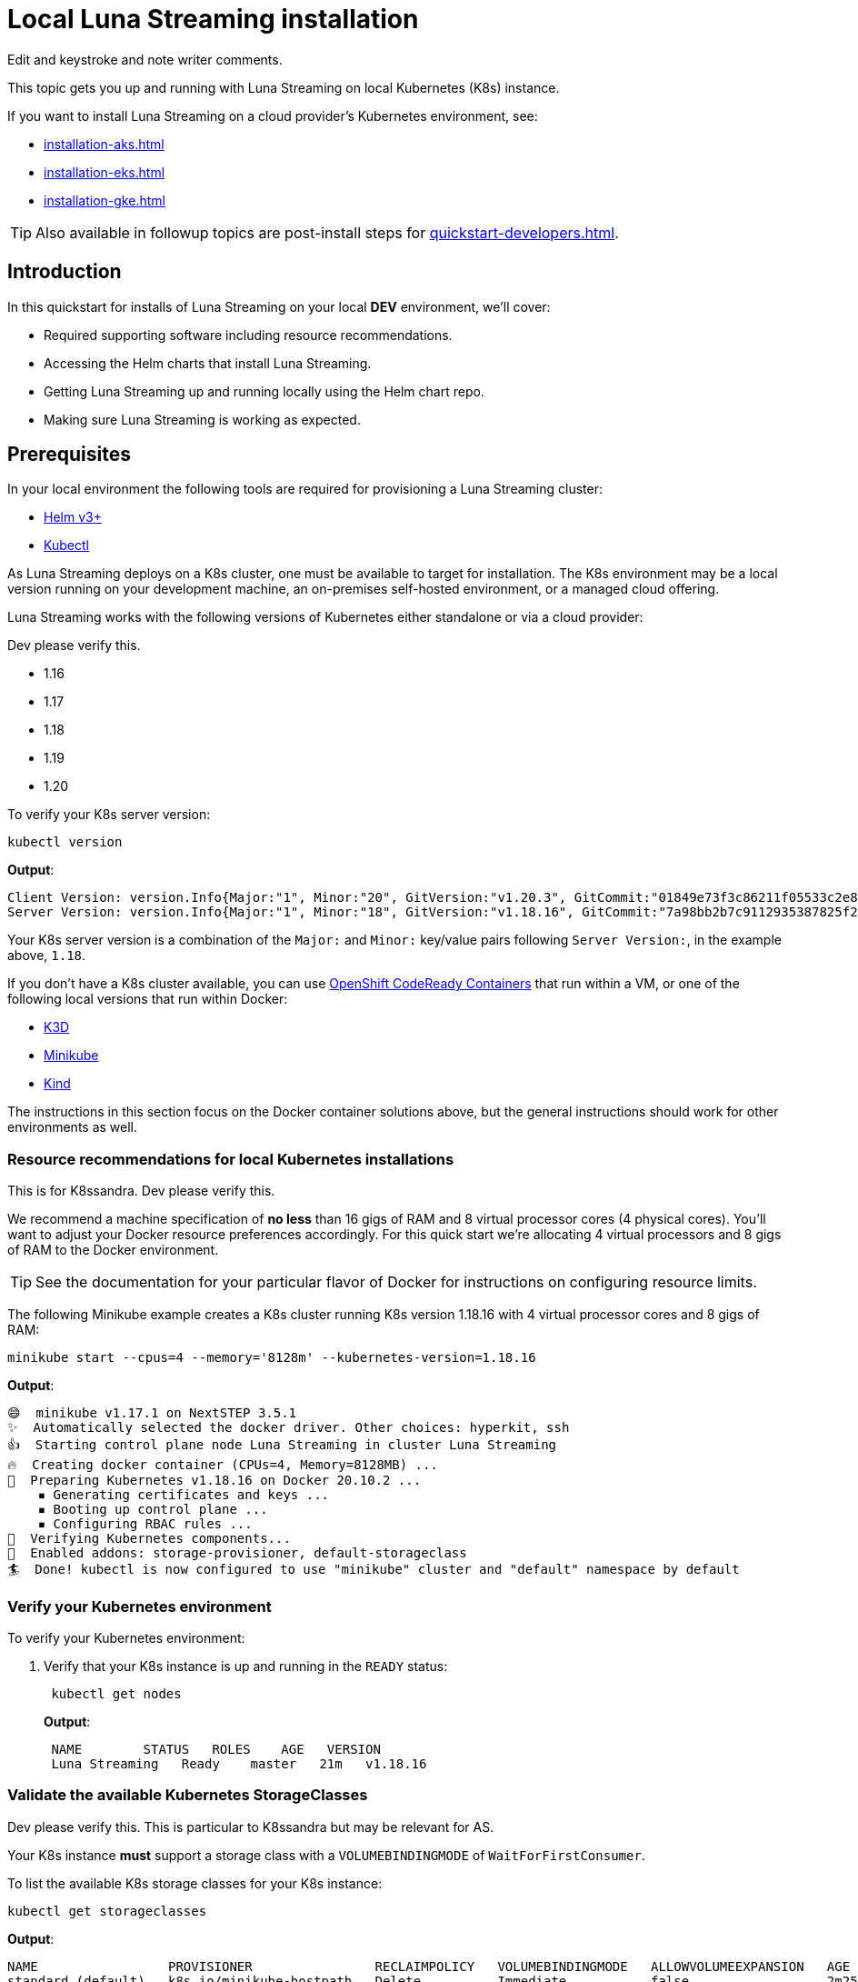 = Local Luna Streaming installation

[sidebar]
Edit and keystroke and note writer comments.

This topic gets you up and running with Luna Streaming on local Kubernetes (K8s) instance.

If you want to install Luna Streaming on a cloud provider's Kubernetes environment, see:

* xref:installation-aks.adoc[]
* xref:installation-eks.adoc[]
* xref:installation-gke.adoc[]

TIP: Also available in followup topics are post-install steps for xref:quickstart-developers.adoc[].


== Introduction

In this quickstart for installs of Luna Streaming on your local *DEV* environment, we'll cover:

* Required supporting software including resource recommendations.
* Accessing the Helm charts that install Luna Streaming.
* Getting Luna Streaming up and running locally using the Helm chart repo.
* Making sure Luna Streaming is working as expected.

== Prerequisites

In your local environment the following tools are required for provisioning a Luna Streaming cluster:

* https://helm.sh/docs/intro/install/[Helm v3+]
* https://kubernetes.io/docs/tasks/tools/install-kubectl/[Kubectl]

As Luna Streaming deploys on a K8s cluster, one must be available to target for installation.
The K8s environment may be a local version running on your development machine, an on-premises self-hosted environment, or a managed cloud offering.

Luna Streaming works with the following versions of Kubernetes either standalone or via a cloud provider:

[sidebar]
Dev please verify this.

* 1.16
* 1.17
* 1.18
* 1.19
* 1.20

To verify your K8s server version:

[source,bash]
----
kubectl version
----

*Output*:

[source,json]
----
Client Version: version.Info{Major:"1", Minor:"20", GitVersion:"v1.20.3", GitCommit:"01849e73f3c86211f05533c2e807736e776fcf29", GitTreeState:"clean", BuildDate:"2021-02-18T12:10:55Z", GoVersion:"go1.15.8", Compiler:"gc", Platform:"darwin/amd64"}
Server Version: version.Info{Major:"1", Minor:"18", GitVersion:"v1.18.16", GitCommit:"7a98bb2b7c9112935387825f2fce1b7d40b76236", GitTreeState:"clean", BuildDate:"2021-02-17T11:52:32Z", GoVersion:"go1.13.15", Compiler:"gc", Platform:"linux/amd64"}
----

Your K8s server version is a combination of the `Major:` and `Minor:` key/value pairs following `Server Version:`, in the example above, `1.18`.

If you don't have a K8s cluster available, you can use https://developers.redhat.com/products/codeready-containers/overview[OpenShift CodeReady Containers] that run within a VM, or one of the following local versions that run within Docker:

* https://k3d.io/[K3D]
* https://minikube.sigs.k8s.io/docs/start/[Minikube]
* https://kind.sigs.k8s.io/[Kind]

The instructions in this section focus on the Docker container solutions above, but the general instructions should work for other environments as well.

=== Resource recommendations for local Kubernetes installations

[sidebar]
This is for K8ssandra. Dev please verify this.

We recommend a machine specification of *no less* than 16 gigs of RAM and 8 virtual processor cores (4 physical cores). You'll want to adjust your Docker resource preferences accordingly. For this quick start we're allocating 4 virtual processors and 8 gigs of RAM to the Docker environment.

TIP: See the documentation for your particular flavor of Docker for instructions on configuring resource limits.

The following Minikube example creates a K8s cluster running K8s version 1.18.16 with 4 virtual processor cores and 8 gigs of RAM:

[source,bash]
----
minikube start --cpus=4 --memory='8128m' --kubernetes-version=1.18.16
----

*Output*:

[source,bash]
----
😄  minikube v1.17.1 on NextSTEP 3.5.1
✨  Automatically selected the docker driver. Other choices: hyperkit, ssh
👍  Starting control plane node Luna Streaming in cluster Luna Streaming
🔥  Creating docker container (CPUs=4, Memory=8128MB) ...
🐳  Preparing Kubernetes v1.18.16 on Docker 20.10.2 ...
    ▪ Generating certificates and keys ...
    ▪ Booting up control plane ...
    ▪ Configuring RBAC rules ...
🔎  Verifying Kubernetes components...
🌟  Enabled addons: storage-provisioner, default-storageclass
🏄  Done! kubectl is now configured to use "minikube" cluster and "default" namespace by default
----

=== Verify your Kubernetes environment

To verify your Kubernetes environment:

. Verify that your K8s instance is up and running in the `READY` status:
+
[source,bash]
----
 kubectl get nodes
----
+
*Output*:
+
[source,bash]
----
 NAME        STATUS   ROLES    AGE   VERSION
 Luna Streaming   Ready    master   21m   v1.18.16
----

[#storage-classes]
=== Validate the available Kubernetes StorageClasses

[sidebar]
Dev please verify this. This is particular to K8ssandra but may be relevant for AS.

Your K8s instance *must* support a storage class with a `VOLUMEBINDINGMODE` of `WaitForFirstConsumer`.

To list the available K8s storage classes for your K8s instance:

[source,bash]
----
kubectl get storageclasses
----

*Output*:

[source,bash]
----
NAME                 PROVISIONER                RECLAIMPOLICY   VOLUMEBINDINGMODE   ALLOWVOLUMEEXPANSION   AGE
standard (default)   k8s.io/minikube-hostpath   Delete          Immediate           false                  2m25s
----

If you don't have a storage class with a `VOLUMEBINDINGMODE` of `WaitForFirstConsumer` as in the Minikube example above, you can install the https://github.com/rancher/local-path-provisioner[Rancher Local Path Provisioner]:

[source,bash]
----
kubectl apply -f https://raw.githubusercontent.com/rancher/local-path-provisioner/master/deploy/local-path-storage.yaml
----

*Output*:

[source,bash]
----
namespace/local-path-storage created
serviceaccount/local-path-provisioner-service-account created
clusterrole.rbac.authorization.k8s.io/local-path-provisioner-role created
clusterrolebinding.rbac.authorization.k8s.io/local-path-provisioner-bind created
deployment.apps/local-path-provisioner created
storageclass.storage.k8s.io/local-path created
configmap/local-path-config created
----

Rechecking the available storage classes, you should see that a new `local-path` storage class is available with the required `VOLUMEBINDINGMODE` of `WaitForFirstConsumer`:

[source,bash]
----
kubectl get storageclasses
----

*Output*:

[source,bash]
----
NAME                 PROVISIONER                RECLAIMPOLICY   VOLUMEBINDINGMODE      ALLOWVOLUMEEXPANSION   AGE
local-path           rancher.io/local-path      Delete          WaitForFirstConsumer   false                  3s
standard (default)   k8s.io/minikube-hostpath   Delete          Immediate              false                  39s
----

== Configure the Luna Streaming Helm repository

Luna Streaming is delivered via a collection of Helm charts for easy installation, so once you've got a suitable K8s environment configured, you'll need to add the Luna Streaming Helm chart repositories.

To add the Luna Streaming helm chart repos:

[sidebar]
We need the helm repo add command. The original instructions just say "do a helm search".

. Install https://helm.sh/docs/intro/install/[Helm v3+] if you haven't already.
. Add the main Luna Streaming stable Helm chart repo:
+
[source,bash]
----
 helm repo add Luna Streaming https://helm.Luna Streaming.io/stable
----

. If you want to access Luna Streaming services from outside of the Kubernetes cluster, also add the Traefik Ingress repo:
+
[source,bash]
----
 helm repo add traefik https://helm.traefik.io/traefik
----

. Finally, update your helm repository listing:
+
[source,bash]
----
 helm repo update
----

[sidebar]
Update the github repo.

TIP: Alternatively, you can download the individual charts directly from the project's https://github.com/Luna Streaming/Luna Streaming/releases[releases] page.

== Install Luna Streaming

The Luna Streaming helm charts make installation a snap.
You can override chart configurations during installation as necessary if you're an advanced user, or make changes after a default installation using `helm upgrade` at a later time.

[sidebar]
Dev please verify this.

Luna Streaming can install the following versions of Apache Pulsar:

* 2.7.x

IMPORTANT: Luna Streaming comes out of the box with a set of https://github.com/Luna Streaming/Luna Streaming/blob/main/charts/Luna Streaming/values.yaml[default values] tailored to getting up and running quickly.
Those defaults are intended to be a great starting point for smaller-scale local development but are *not* intended for production deployments.

To install a single node Luna Streaming cluster:

. Copy the following YAML to a file named `luna-streaming.yaml`:
+
[source,yaml]
----
Please include a complete and valid sample YAML file here.
----
+
That configuration file creates a Luna Streaming cluster with the following specifications:

 ** Please update with the specifications.

+
IMPORTANT: The `storageClass:` parameter must be a storage class with a `VOLUMEBINDINGMODE` of `WaitForFirstConsumer` as described in [Validate the available Kubernetes StorageClasses]({{< relref "#storage-classes" >}}).

. Use `helm install` to install Luna Streaming, pointing to the example configuration file using the `-f` flag:
+
[source,bash]
----
 helm install -f luna-streaming.yaml Luna Streaming Luna-Streaming/Luna-Streaming
----
+
*Output*:
+
[source,bash]
----
 NAME: Luna Streaming
 LAST DEPLOYED: Thu Feb 18 10:05:44 2021
 NAMESPACE: default
 STATUS: deployed
 REVISION: 1
----

== Verify your Luna Streaming installation

Depending upon your K8s configuration, initialization of your Luna Streaming installation can take a few minutes.
To check the status of your Luna Streaming deployment, use the `kubectl get pods` command:

[source,bash]
----
kubectl get pods
----

*Output*:

[source,bash]
----
NAME                                                  READY   STATUS     RESTARTS  AGE
prometheus-pulsar-kube-prometheus-sta-prometheus-0    2/2     Running    1         10m
pulsar-adminconsole-9669f6d98-dxjvp                   2/2     Running    3         12m
pulsar-autorecovery-7cf8d598d6-6fwpn                  1/1     Running    4         12m
pulsar-bastion-67776dddc-xc6tb                        1/1     Running    0         12m
pulsar-bookkeeper-0                                   1/1     Running    1         12m
pulsar-broker-7d9b8974dc-hd8xz                        1/1     Running    11        12m
pulsar-cert-manager-76c9d8d4d-szzh9                   1/1     Running    3         12m
pulsar-cert-manager-cainjector-dbff95bff-fbsmk        1/1     Running    5         12m
pulsar-cert-manager-webhook-8469dc9ff6-c5x29          1/1     Running    3         12m
pulsar-function-0                                     2/2     Running    0         12m
pulsar-grafana-6f7d749d86-bzgwb                       2/2     Running    0         12m
pulsar-kube-prometheus-sta-operator-c68c6bf4b-xrpdl   1/1     Running    0         12m
pulsar-kube-state-metrics-55fb767d74-ddqp4            1/1     Running    1         12m
pulsar-prometheus-node-exporter-cst5r                 1/1     Running    3         12m
pulsar-proxy-7685b58f69-jqpcl                         3/3     Running    4         12m
pulsar-pulsarheartbeat-5f897b5948-m4r7s               1/1     Running    2         12m
pulsar-zookeeper-0                                    1/1     Running    0         12m
pulsar-zookeeper-metadata-5l58k                       0/1     Completed  0         12m
----

The Luna Streaming pod in the example above is `pulsar-function-0`.

Verify the following:

* What do you need to verify?

Once all the pods are in the `Running` or `Completed` state, you can check the health of your Luna Streaming cluster.
There must be *no `PENDING` pods*.

To check the health of your Luna Streaming cluster:

. Do the following...
+
[source,bash]
----
 kubectl get ???
----
+
*Output*:
+
[source,bash]
----
 NAME   AGE
 dc1    51m
----

. Do the following:
+
[source,bash]
----
 kubectl describe CassandraDataCenter dc1 | grep "Cassandra Operator Progress:"
----
+
*Output*:
+
[source,bash]
----
    Cassandra Operator Progress:  Ready
----

. Do the following:
+
[source,bash]
----
 kubectl get services
----
+
*Output*:
+
[source,bash]
----
 NAME                                   TYPE        CLUSTER-IP     EXTERNAL-IP   PORT(S)                                                 AGE
 cass-operator-metrics                  ClusterIP   10.80.3.92     <none>        8383/TCP,8686/TCP                                       47m
 Luna Streaming-dc1-all-pods-service         ClusterIP   None           <none>        9042/TCP,8080/TCP,9103/TCP                              47m
 Luna Streaming-dc1-service                  ClusterIP   None           <none>        9042/TCP,9142/TCP,8080/TCP,9103/TCP,9160/TCP            47m
 Luna Streaming-dc1-stargate-service         ClusterIP   10.80.13.197   <none>        8080/TCP,8081/TCP,8082/TCP,8084/TCP,8085/TCP,9042/TCP   47m
 Luna Streaming-grafana                      ClusterIP   10.80.7.168    <none>        80/TCP                                                  47m
 Luna Streaming-kube-prometheus-operator     ClusterIP   10.80.8.109    <none>        443/TCP                                                 47m
 Luna Streaming-kube-prometheus-prometheus   ClusterIP   10.80.2.44     <none>        9090/TCP                                                47m
 Luna Streaming-reaper-reaper-service        ClusterIP   10.80.5.77     <none>        8080/TCP                                                47m
 Luna Streaming-seed-service                 ClusterIP   None           <none>        <none>                                                  47m
 kubernetes                             ClusterIP   10.80.0.1      <none>        443/TCP                                                 47m
 prometheus-operated                    ClusterIP   None           <none>        9090/TCP                                                47m
----
+
Do the following:

 ** {blank}+++<cluster-name>+++-+++<datacenter-name>+++-all-pods-service+++</datacenter-name>++++++</cluster-name>+++
 ** {blank}+++<cluster-name>+++-+++<datacenter-name>+++-dc1-service+++</datacenter-name>++++++</cluster-name>+++
 ** {blank}+++<cluster-name>+++-+++<datacenter-name>+++-stargate-service+++</datacenter-name>++++++</cluster-name>+++
 ** {blank}+++<cluster-name>+++-+++<datacenter-name>+++-seed-service+++</datacenter-name>++++++</cluster-name>+++

== Next steps

* xref:quickstart-developers.adoc[]

For configuration details specific to cloud providers, see:

* xref:installation-aks.adoc[]
* xref:installation-eks.adoc[]
* xref:installation-gke.adoc[]
